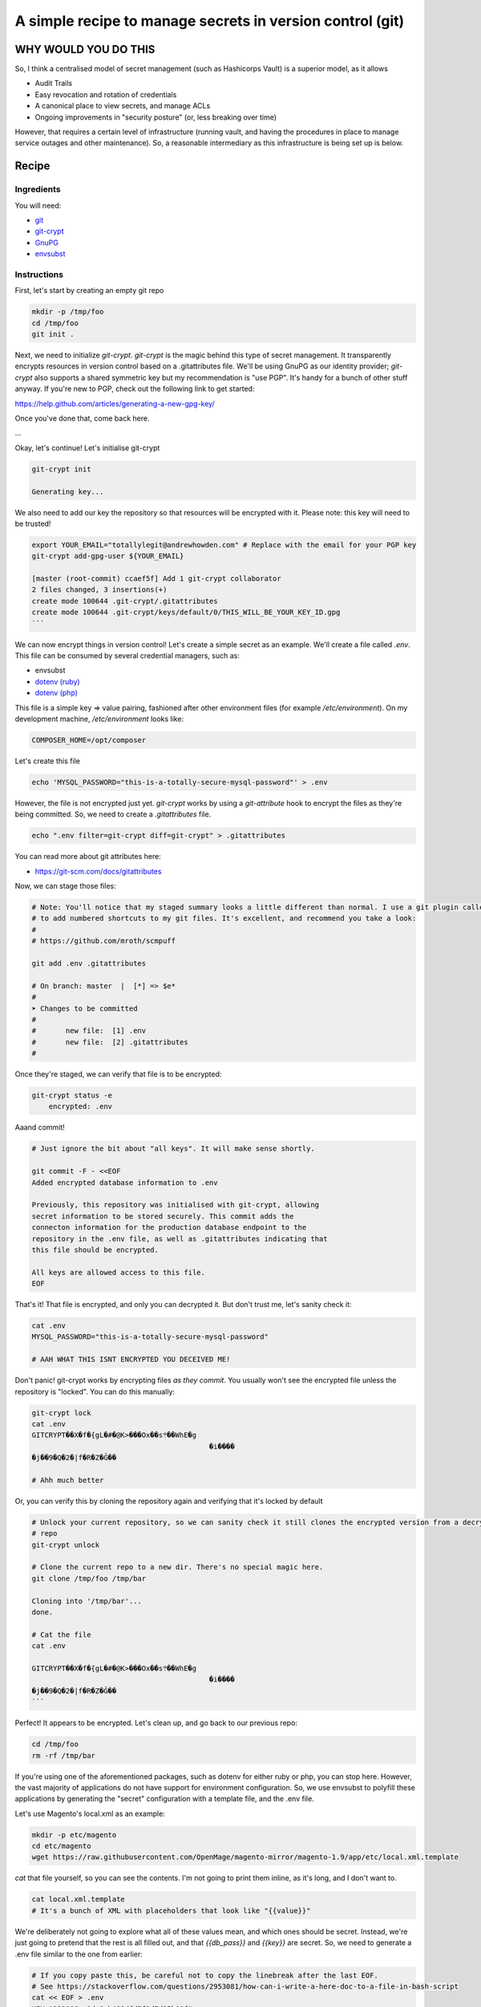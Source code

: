 ==========================================================
A simple recipe to manage secrets in version control (git)
==========================================================

WHY WOULD YOU DO THIS
---------------------

So, I think a centralised model of secret management (such as Hashicorps Vault) is a superior model, as it allows

- Audit Trails
- Easy revocation and rotation of credentials
- A canonical place to view secrets, and manage ACLs
- Ongoing improvements in "security posture" (or, less breaking over time)

However, that requires a certain level of infrastructure (running vault, and having the procedures in place to manage
service outages and other maintenance). So, a reasonable intermediary as this infrastructure is being set up is below.

Recipe
------

Ingredients
'''''''''''

You will need:

- `git`_
- `git-crypt`_
- `GnuPG`_
- `envsubst`_

.. _git: https://git-scm.com/
.. _git-crypt: https://www.agwa.name/projects/git-crypt/
.. _GnuPG: https://gnupg.org/
.. _envsubst: https://www.gnu.org/software/gettext/manual/html_node/envsubst-Invocation.html

Instructions
''''''''''''

First, let's start by creating an empty git repo

.. code:: bash

    mkdir -p /tmp/foo
    cd /tmp/foo
    git init .

Next, we need to initialize `git-crypt`. `git-crypt` is the magic behind this type of secret management. It
transparently encrypts resources in version control based on a .gitattributes file. We'll be using GnuPG as our
identity provider; `git-crypt` also supports a shared symmetric key but my recommendation is "use PGP". It's handy
for a bunch of other stuff anyway. If you're new to PGP, check out the following link to get started:

https://help.github.com/articles/generating-a-new-gpg-key/

Once you've done that, come back here.

...

Okay, let's continue! Let's initialise git-crypt

.. code:: bash

    git-crypt init

    Generating key...

We also need to add our key the repository so that resources will be encrypted with it. Please note: this key will
need to be trusted!

.. code:: bash

    export YOUR_EMAIL="totallylegit@andrewhowden.com" # Replace with the email for your PGP key
    git-crypt add-gpg-user ${YOUR_EMAIL}

    [master (root-commit) ccaef5f] Add 1 git-crypt collaborator
    2 files changed, 3 insertions(+)
    create mode 100644 .git-crypt/.gitattributes
    create mode 100644 .git-crypt/keys/default/0/THIS_WILL_BE_YOUR_KEY_ID.gpg
    ```

We can now encrypt things in version control! Let's create a simple secret as an example. We'll create a file called
`.env`. This file can be consumed by several credential managers, such as:

- envsubst
- `dotenv (ruby)`_
- `dotenv (php)`_

.. _dotenv (ruby): https://github.com/bkeepers/dotenv
.. _dotenv (php): https://github.com/vlucas/phpdotenv

This file is a simple key => value pairing, fashioned after other environment files (for example `/etc/environment`).
On my development machine, `/etc/environment` looks like:

.. code::

    COMPOSER_HOME=/opt/composer

Let's create this file

.. code:: bash

    echo 'MYSQL_PASSWORD="this-is-a-totally-secure-mysql-password"' > .env

However, the file is not encrypted just yet. `git-crypt` works by using a `git-attribute` hook to encrypt the files as
they're being committed. So, we need to create a `.gitattributes` file.

.. code:: bash

    echo ".env filter=git-crypt diff=git-crypt" > .gitattributes

You can read more about git attributes here:

- https://git-scm.com/docs/gitattributes

Now, we can stage those files:

.. code:: bash

    # Note: You'll notice that my staged summary looks a little different than normal. I use a git plugin called "scmpuff"
    # to add numbered shortcuts to my git files. It's excellent, and recommend you take a look:
    #
    # https://github.com/mroth/scmpuff

    git add .env .gitattributes

    # On branch: master  |  [*] => $e*
    #
    ➤ Changes to be committed
    #
    #       new file:  [1] .env
    #       new file:  [2] .gitattributes
    #

Once they're staged, we can verify that file is to be encrypted:

.. code:: bash

    git-crypt status -e
        encrypted: .env

Aaand commit!

.. code:: bash

    # Just ignore the bit about "all keys". It will make sense shortly.

    git commit -F - <<EOF
    Added encrypted database information to .env

    Previously, this repository was initialised with git-crypt, allowing
    secret information to be stored securely. This commit adds the
    connecton information for the production database endpoint to the
    repository in the .env file, as well as .gitattributes indicating that
    this file should be encrypted.

    All keys are allowed access to this file.
    EOF

That's it! That file is encrypted, and only you can decrypted it. But don't trust me, let's sanity check it:

.. code:: bash

    cat .env
    MYSQL_PASSWORD="this-is-a-totally-secure-mysql-password"

    # AAH WHAT THIS ISNT ENCRYPTED YOU DECEIVED ME!

Don't panic! git-crypt works by encrypting files *as they commit*. You usually won't see the encrypted file unless
the repository is "locked". You can do this manually:

.. code:: bash

    git-crypt lock
    cat .env
    GITCRYPT��X�f�{gL�#�@K>���Ox��s܊��WhE�g
                                              �i����
    �j��9�Q�2�|f�R�Z�Ğ��

    # Ahh much better

Or, you can verify this by cloning the repository again and verifying that it's locked by default

.. code:: bash

    # Unlock your current repository, so we can sanity check it still clones the encrypted version from a decrypted
    # repo
    git-crypt unlock

    # Clone the current repo to a new dir. There's no special magic here.
    git clone /tmp/foo /tmp/bar

    Cloning into '/tmp/bar'...
    done.

    # Cat the file
    cat .env

    GITCRYPT��X�f�{gL�#�@K>���Ox��s܊��WhE�g
                                              �i����
    �j��9�Q�2�|f�R�Z�Ğ��
    ```

Perfect! It appears to be encrypted. Let's clean up, and go back to our previous repo:

.. code:: bash

    cd /tmp/foo
    rm -rf /tmp/bar

If you're using one of the aforementioned packages, such as dotenv for either ruby or php, you can stop here. However,
the vast majority of applications do not have support for environment configuration. So, we use envsubst to polyfill
these applications by generating the "secret" configuration with a template file, and the .env file.

Let's use Magento's local.xml as an example:

.. code:: bash

    mkdir -p etc/magento
    cd etc/magento
    wget https://raw.githubusercontent.com/OpenMage/magento-mirror/magento-1.9/app/etc/local.xml.template

`cat` that file yourself, so you can see the contents. I'm not going to print them inline, as it's long, and I don't
want to.

.. code:: bash

    cat local.xml.template
    # It's a bunch of XML with placeholders that look like "{{value}}"

We're deliberately not going to explore what all of these values mean, and which ones should be secret. Instead,
we're just going to pretend that the rest is all filled out, and that `{{db_pass}}` and `{{key}}` are secret. So,
we need to generate a .env file similar to the one from earlier:

.. code:: bash

    # If you copy paste this, be careful not to copy the linebreak after the last EOF.
    # See https://stackoverflow.com/questions/2953081/how-can-i-write-a-here-doc-to-a-file-in-bash-script
    cat << EOF > .env
    KEY="329896ae9dc8eb488dfd5f9d7d25b08f"
    DB_PASS="totallysecurepassword"
    EOF

Next, we have to modify the `local.xml.template` file to be in the format that `envsubst` expects. Basically, it uses
placeholders that look like `$VARIABLE_NAME`, like bash.

.. code:: bash

    # This replaces {{whatever}} with $WHATEVER
    sed --in-place 's/{{key}}/$KEY/' local.xml.template
    sed --in-place 's/{{db_pass}}/$DB_PASS/' local.xml.template

That's it! Now, we can generate our local.xml file with the secret information:

.. code:: bash

    # Broadly, this does a few things:
    #   cat local.xml.template        # Read the file from local.xml.template into stdout
    #   eval $(cat .env | xargs)      # Read .env into stdout, and convert it into a sting of the form
    #                                 #   'FOO="bar" BAZ="herp" envsubst'. eval then executes that as a bash command
    cat local.xml.template | eval "$(cat .env | xargs) envsubst" > local.xml

That's it! Our local.xml is generated, and filled with the appropriate information. To be safe, we should add that file
to .gitignore:

.. code:: bash

    echo "local.xml" > .gitignore

Commit it

.. code:: bash

    git add local.xml.template .env .gitignore
    git commit -F - <<EOF
    Add local.xml.template, encrypted .env

    This commit stores the local.xml used in the production environment,
    but without the secret information, as local.xml.template. The secret
    information is stored in a .env file and encrypted by git-crypt.
    The encryption signal is handled by the .gitattributes file in the top
    level of the repository.
    EOF

    [master b1517a9] Add local.xml.template, encrypted .env
     3 files changed, 67 insertions (+)
     create mode 100644 etc/magento/.env
     create mode 100644 etc/magento/.gitignore
     create mode 100644 etc/magento/local.xml.template

That's it! Protip: It's a good idea to comment how to generate the template file *in* the template file, so your
colleagues can understand what's going on. Or, point them here. ;)

Handling CI/CD
--------------

If you're using CI/CD it's quite often that you will need to be able some form of secret in order to build or deploy
the application. If you are doing so, my recommendation is that you generate a PGP key pair on the build server, and
encrypt the resources with CIs private key. If you're unsure how to do this, see

https://help.github.com/articles/generating-a-new-gpg-key/

Primitive ACLs
--------------

`git-crypt` can be used to encrypt secrets that should only be visible by certain users, such as robot accounts used by
the build service. Check out the documentation here:

https://github.com/AGWA/git-crypt/blob/master/doc/multiple_keys.md
